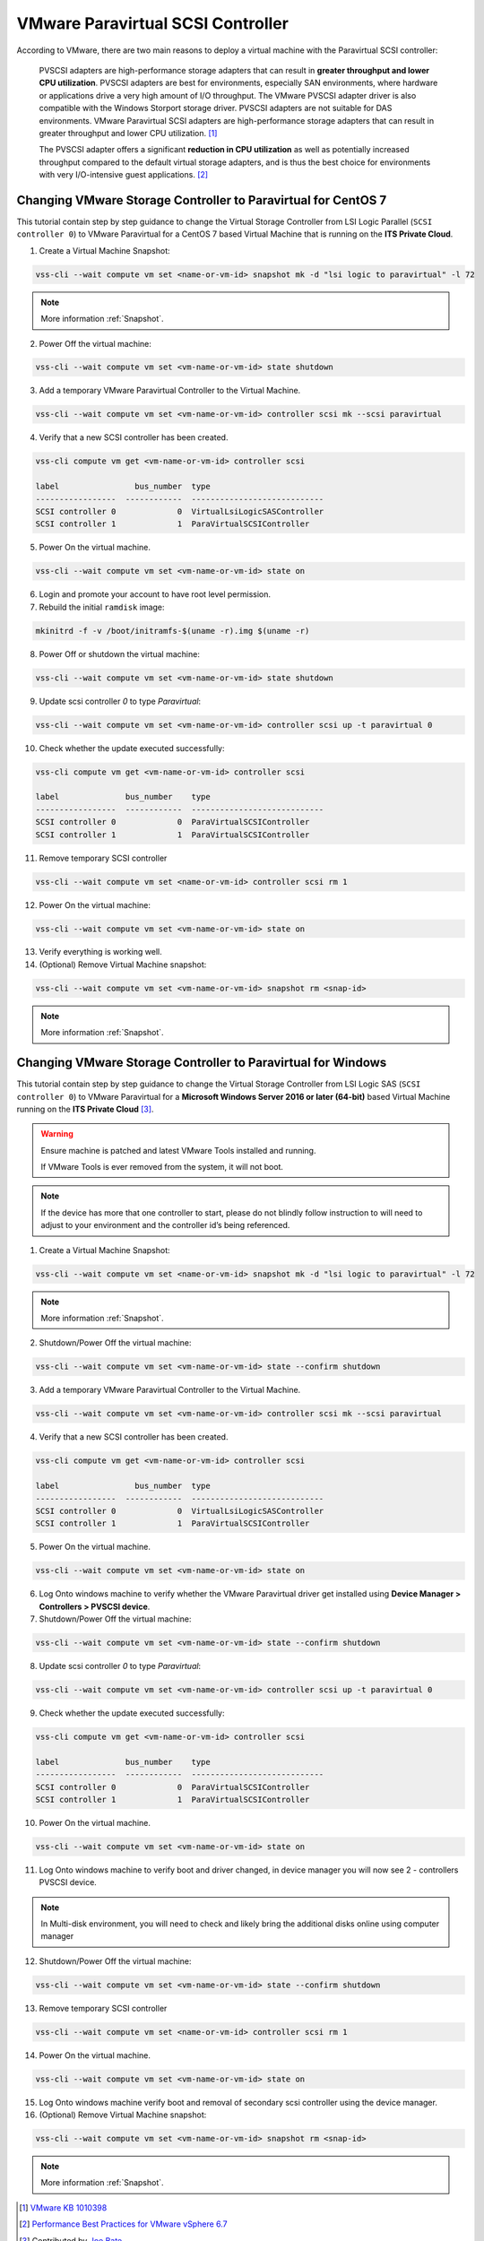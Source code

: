 .. _PVSCSI:

VMware Paravirtual SCSI Controller
==================================

According to VMware, there are two main reasons to deploy a virtual machine
with the Paravirtual SCSI controller:

  PVSCSI adapters are high-performance storage adapters that can result
  in **greater throughput and lower CPU utilization**. PVSCSI adapters are
  best for environments, especially SAN environments, where hardware or
  applications drive a very high amount of I/O throughput. The VMware PVSCSI
  adapter driver is also compatible with the Windows Storport storage driver.
  PVSCSI adapters are not suitable for DAS environments. VMware Paravirtual
  SCSI adapters are high-performance storage adapters that can result in
  greater throughput and lower CPU utilization. [1]_

  The PVSCSI adapter offers a significant **reduction in CPU utilization** as
  well as potentially increased throughput compared to the default virtual
  storage adapters, and is thus the best choice for environments with very
  I/O-intensive guest applications. [2]_


Changing VMware Storage Controller to Paravirtual for CentOS 7
--------------------------------------------------------------

This tutorial contain step by step guidance to change the Virtual Storage
Controller from LSI Logic Parallel (``SCSI controller 0``) to VMware
Paravirtual for a CentOS 7 based Virtual Machine that is running on
the **ITS Private Cloud**.


1. Create a Virtual Machine Snapshot:

.. code-block:: bash

    vss-cli --wait compute vm set <name-or-vm-id> snapshot mk -d "lsi logic to paravirtual" -l 72

.. note::

    More information :ref:`Snapshot`.

2. Power Off the virtual machine:

.. code-block:: bash

    vss-cli --wait compute vm set <vm-name-or-vm-id> state shutdown

3. Add a temporary VMware Paravirtual Controller to the Virtual Machine.

.. code-block:: bash

    vss-cli --wait compute vm set <vm-name-or-vm-id> controller scsi mk --scsi paravirtual

4. Verify that a new SCSI controller has been created.

.. code-block:: bash

    vss-cli compute vm get <vm-name-or-vm-id> controller scsi

    label                bus_number  type
    -----------------  ------------  ----------------------------
    SCSI controller 0             0  VirtualLsiLogicSASController
    SCSI controller 1             1  ParaVirtualSCSIController

5. Power On the virtual machine.

.. code-block:: bash

    vss-cli --wait compute vm set <vm-name-or-vm-id> state on


6. Login and promote your account to have root level permission.
7. Rebuild the initial ``ramdisk`` image:

.. code-block:: bash

    mkinitrd -f -v /boot/initramfs-$(uname -r).img $(uname -r)

8. Power Off or shutdown the virtual machine:

.. code-block:: bash

    vss-cli --wait compute vm set <vm-name-or-vm-id> state shutdown

9. Update scsi controller `0` to type `Paravirtual`:

.. code-block:: bash

    vss-cli --wait compute vm set <vm-name-or-vm-id> controller scsi up -t paravirtual 0

10. Check whether the update executed successfully:

.. code-block:: bash

    vss-cli compute vm get <vm-name-or-vm-id> controller scsi

    label              bus_number    type
    -----------------  ------------  ----------------------------
    SCSI controller 0             0  ParaVirtualSCSIController
    SCSI controller 1             1  ParaVirtualSCSIController

11. Remove temporary SCSI controller

.. code-block:: bash

    vss-cli --wait compute vm set <name-or-vm-id> controller scsi rm 1

12. Power On the virtual machine:

.. code-block:: bash

    vss-cli --wait compute vm set <vm-name-or-vm-id> state on

13. Verify everything is working well.

14. (Optional) Remove Virtual Machine snapshot:

.. code-block:: bash

    vss-cli --wait compute vm set <vm-name-or-vm-id> snapshot rm <snap-id>

.. note::

    More information :ref:`Snapshot`.


Changing VMware Storage Controller to Paravirtual for Windows
-------------------------------------------------------------

This tutorial contain step by step guidance to change the Virtual Storage
Controller from LSI Logic SAS (``SCSI controller 0``) to VMware
Paravirtual for a **Microsoft Windows Server 2016 or later (64-bit)**
based Virtual Machine running on the **ITS Private Cloud** [3]_.

.. warning::

    Ensure machine is patched and latest VMware Tools installed and running.

    If VMware Tools is ever removed from the system, it will not boot.

.. note::

    If the device has more that one controller to start, please do not blindly
    follow instruction to will need to adjust to your environment and the controller
    id’s being referenced.

1. Create a Virtual Machine Snapshot:

.. code-block:: bash

    vss-cli --wait compute vm set <name-or-vm-id> snapshot mk -d "lsi logic to paravirtual" -l 72

.. note::

    More information :ref:`Snapshot`.

2. Shutdown/Power Off the virtual machine:

.. code-block:: bash

    vss-cli --wait compute vm set <vm-name-or-vm-id> state --confirm shutdown

3. Add a temporary VMware Paravirtual Controller to the Virtual Machine.

.. code-block:: bash

    vss-cli --wait compute vm set <vm-name-or-vm-id> controller scsi mk --scsi paravirtual

4. Verify that a new SCSI controller has been created.

.. code-block:: bash

    vss-cli compute vm get <vm-name-or-vm-id> controller scsi

    label                bus_number  type
    -----------------  ------------  ----------------------------
    SCSI controller 0             0  VirtualLsiLogicSASController
    SCSI controller 1             1  ParaVirtualSCSIController

5. Power On the virtual machine.

.. code-block:: bash

    vss-cli --wait compute vm set <vm-name-or-vm-id> state on

6. Log Onto windows machine to verify whether the VMware Paravirtual driver get installed using
   **Device Manager > Controllers > PVSCSI device**.

7. Shutdown/Power Off the virtual machine:

.. code-block:: bash

    vss-cli --wait compute vm set <vm-name-or-vm-id> state --confirm shutdown

8. Update scsi controller `0` to type `Paravirtual`:

.. code-block:: bash

    vss-cli --wait compute vm set <vm-name-or-vm-id> controller scsi up -t paravirtual 0

9. Check whether the update executed successfully:

.. code-block:: bash

    vss-cli compute vm get <vm-name-or-vm-id> controller scsi

    label              bus_number    type
    -----------------  ------------  ----------------------------
    SCSI controller 0             0  ParaVirtualSCSIController
    SCSI controller 1             1  ParaVirtualSCSIController

10. Power On the virtual machine.

.. code-block:: bash

    vss-cli --wait compute vm set <vm-name-or-vm-id> state on


11. Log Onto windows machine to verify boot and driver changed, in device manager you will now see 2  - controllers PVSCSI device.

.. note::

    In Multi-disk environment, you will need to check and likely bring the additional disks online using computer manager

12. Shutdown/Power Off the virtual machine:

.. code-block:: bash

    vss-cli --wait compute vm set <vm-name-or-vm-id> state --confirm shutdown

13. Remove temporary SCSI controller

.. code-block:: bash

    vss-cli --wait compute vm set <name-or-vm-id> controller scsi rm 1

14. Power On the virtual machine.

.. code-block:: bash

    vss-cli --wait compute vm set <vm-name-or-vm-id> state on

15. Log Onto windows machine verify boot and removal of secondary scsi controller using the device manager.

16. (Optional) Remove Virtual Machine snapshot:

.. code-block:: bash

    vss-cli --wait compute vm set <vm-name-or-vm-id> snapshot rm <snap-id>

.. note::

    More information :ref:`Snapshot`.


.. [1] `VMware KB 1010398 <https://kb.vmware.com/s/article/1010398>`_
.. [2] `Performance Best Practices for VMware vSphere 6.7 <https://www.vmware.com/content/dam/digitalmarketing/vmware/en/pdf/techpaper/performance/vsphere-esxi-vcenter-server-67-performance-best-practices.pdf>`_
.. [3] Contributed by `Joe Bate <https://isea.utoronto.ca/>`_.